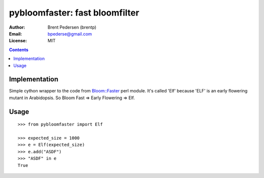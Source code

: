 ===============================
pybloomfaster: fast bloomfilter
===============================


:Author: Brent Pedersen (brentp)
:Email: bpederse@gmail.com
:License: MIT

.. contents ::

Implementation
==============

Simple cython wrapper to the code from `Bloom::Faster`_ perl module.
It's called 'Elf' because 'ELF' is an early flowering mutant in Arabidopsis.
So Bloom Fast => Early Flowering => Elf.

Usage
=====
::
  
    >>> from pybloomfaster import Elf

    >>> expected_size = 1000
    >>> e = Elf(expected_size)
    >>> e.add("ASDF")
    >>> "ASDF" in e
    True

.. _`Bloom::Faster`: http://search.cpan.org/~palvaro/Bloom-Faster-1.6/lib/Bloom/Faster.pm

